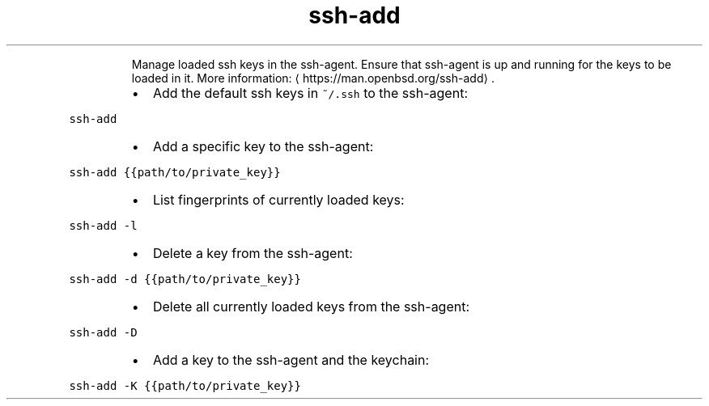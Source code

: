 .TH ssh\-add
.PP
.RS
Manage loaded ssh keys in the ssh\-agent.
Ensure that ssh\-agent is up and running for the keys to be loaded in it.
More information: \[la]https://man.openbsd.org/ssh-add\[ra]\&.
.RE
.RS
.IP \(bu 2
Add the default ssh keys in \fB\fC~/.ssh\fR to the ssh\-agent:
.RE
.PP
\fB\fCssh\-add\fR
.RS
.IP \(bu 2
Add a specific key to the ssh\-agent:
.RE
.PP
\fB\fCssh\-add {{path/to/private_key}}\fR
.RS
.IP \(bu 2
List fingerprints of currently loaded keys:
.RE
.PP
\fB\fCssh\-add \-l\fR
.RS
.IP \(bu 2
Delete a key from the ssh\-agent:
.RE
.PP
\fB\fCssh\-add \-d {{path/to/private_key}}\fR
.RS
.IP \(bu 2
Delete all currently loaded keys from the ssh\-agent:
.RE
.PP
\fB\fCssh\-add \-D\fR
.RS
.IP \(bu 2
Add a key to the ssh\-agent and the keychain:
.RE
.PP
\fB\fCssh\-add \-K {{path/to/private_key}}\fR
